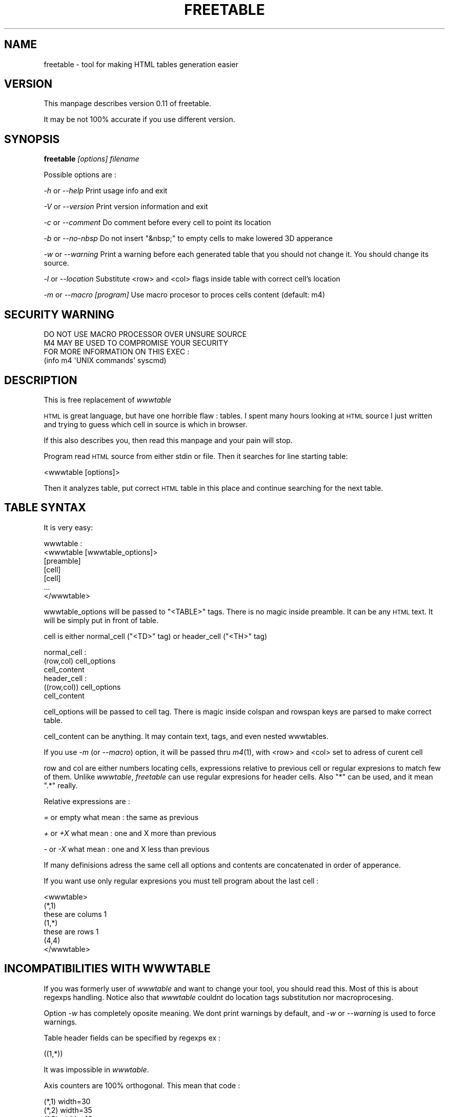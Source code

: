 .\" Automatically generated by Pod::Man 2.28 (Pod::Simple 3.28)
.\"
.\" Standard preamble:
.\" ========================================================================
.de Sp \" Vertical space (when we can't use .PP)
.if t .sp .5v
.if n .sp
..
.de Vb \" Begin verbatim text
.ft CW
.nf
.ne \\$1
..
.de Ve \" End verbatim text
.ft R
.fi
..
.\" Set up some character translations and predefined strings.  \*(-- will
.\" give an unbreakable dash, \*(PI will give pi, \*(L" will give a left
.\" double quote, and \*(R" will give a right double quote.  \*(C+ will
.\" give a nicer C++.  Capital omega is used to do unbreakable dashes and
.\" therefore won't be available.  \*(C` and \*(C' expand to `' in nroff,
.\" nothing in troff, for use with C<>.
.tr \(*W-
.ds C+ C\v'-.1v'\h'-1p'\s-2+\h'-1p'+\s0\v'.1v'\h'-1p'
.ie n \{\
.    ds -- \(*W-
.    ds PI pi
.    if (\n(.H=4u)&(1m=24u) .ds -- \(*W\h'-12u'\(*W\h'-12u'-\" diablo 10 pitch
.    if (\n(.H=4u)&(1m=20u) .ds -- \(*W\h'-12u'\(*W\h'-8u'-\"  diablo 12 pitch
.    ds L" ""
.    ds R" ""
.    ds C` ""
.    ds C' ""
'br\}
.el\{\
.    ds -- \|\(em\|
.    ds PI \(*p
.    ds L" ``
.    ds R" ''
.    ds C`
.    ds C'
'br\}
.\"
.\" Escape single quotes in literal strings from groff's Unicode transform.
.ie \n(.g .ds Aq \(aq
.el       .ds Aq '
.\"
.\" If the F register is turned on, we'll generate index entries on stderr for
.\" titles (.TH), headers (.SH), subsections (.SS), items (.Ip), and index
.\" entries marked with X<> in POD.  Of course, you'll have to process the
.\" output yourself in some meaningful fashion.
.\"
.\" Avoid warning from groff about undefined register 'F'.
.de IX
..
.nr rF 0
.if \n(.g .if rF .nr rF 1
.if (\n(rF:(\n(.g==0)) \{
.    if \nF \{
.        de IX
.        tm Index:\\$1\t\\n%\t"\\$2"
..
.        if !\nF==2 \{
.            nr % 0
.            nr F 2
.        \}
.    \}
.\}
.rr rF
.\"
.\" Accent mark definitions (@(#)ms.acc 1.5 88/02/08 SMI; from UCB 4.2).
.\" Fear.  Run.  Save yourself.  No user-serviceable parts.
.    \" fudge factors for nroff and troff
.if n \{\
.    ds #H 0
.    ds #V .8m
.    ds #F .3m
.    ds #[ \f1
.    ds #] \fP
.\}
.if t \{\
.    ds #H ((1u-(\\\\n(.fu%2u))*.13m)
.    ds #V .6m
.    ds #F 0
.    ds #[ \&
.    ds #] \&
.\}
.    \" simple accents for nroff and troff
.if n \{\
.    ds ' \&
.    ds ` \&
.    ds ^ \&
.    ds , \&
.    ds ~ ~
.    ds /
.\}
.if t \{\
.    ds ' \\k:\h'-(\\n(.wu*8/10-\*(#H)'\'\h"|\\n:u"
.    ds ` \\k:\h'-(\\n(.wu*8/10-\*(#H)'\`\h'|\\n:u'
.    ds ^ \\k:\h'-(\\n(.wu*10/11-\*(#H)'^\h'|\\n:u'
.    ds , \\k:\h'-(\\n(.wu*8/10)',\h'|\\n:u'
.    ds ~ \\k:\h'-(\\n(.wu-\*(#H-.1m)'~\h'|\\n:u'
.    ds / \\k:\h'-(\\n(.wu*8/10-\*(#H)'\z\(sl\h'|\\n:u'
.\}
.    \" troff and (daisy-wheel) nroff accents
.ds : \\k:\h'-(\\n(.wu*8/10-\*(#H+.1m+\*(#F)'\v'-\*(#V'\z.\h'.2m+\*(#F'.\h'|\\n:u'\v'\*(#V'
.ds 8 \h'\*(#H'\(*b\h'-\*(#H'
.ds o \\k:\h'-(\\n(.wu+\w'\(de'u-\*(#H)/2u'\v'-.3n'\*(#[\z\(de\v'.3n'\h'|\\n:u'\*(#]
.ds d- \h'\*(#H'\(pd\h'-\w'~'u'\v'-.25m'\f2\(hy\fP\v'.25m'\h'-\*(#H'
.ds D- D\\k:\h'-\w'D'u'\v'-.11m'\z\(hy\v'.11m'\h'|\\n:u'
.ds th \*(#[\v'.3m'\s+1I\s-1\v'-.3m'\h'-(\w'I'u*2/3)'\s-1o\s+1\*(#]
.ds Th \*(#[\s+2I\s-2\h'-\w'I'u*3/5'\v'-.3m'o\v'.3m'\*(#]
.ds ae a\h'-(\w'a'u*4/10)'e
.ds Ae A\h'-(\w'A'u*4/10)'E
.    \" corrections for vroff
.if v .ds ~ \\k:\h'-(\\n(.wu*9/10-\*(#H)'\s-2\u~\d\s+2\h'|\\n:u'
.if v .ds ^ \\k:\h'-(\\n(.wu*10/11-\*(#H)'\v'-.4m'^\v'.4m'\h'|\\n:u'
.    \" for low resolution devices (crt and lpr)
.if \n(.H>23 .if \n(.V>19 \
\{\
.    ds : e
.    ds 8 ss
.    ds o a
.    ds d- d\h'-1'\(ga
.    ds D- D\h'-1'\(hy
.    ds th \o'bp'
.    ds Th \o'LP'
.    ds ae ae
.    ds Ae AE
.\}
.rm #[ #] #H #V #F C
.\" ========================================================================
.\"
.IX Title "FREETABLE 1"
.TH FREETABLE 1 "2015-06-24" "GNU/Linux Freedomization Project" "GNU/Linux Freedomization Project"
.\" For nroff, turn off justification.  Always turn off hyphenation; it makes
.\" way too many mistakes in technical documents.
.if n .ad l
.nh
.SH "NAME"
freetable \- tool for making HTML tables generation easier
.SH "VERSION"
.IX Header "VERSION"
This manpage describes version 0.11 of freetable.
.PP
It may be not 100% accurate if you use different version.
.SH "SYNOPSIS"
.IX Header "SYNOPSIS"
\&\fBfreetable\fR \fI[options]\fR \fIfilename\fR
.PP
Possible options are :
.PP
\&\fI\-h\fR or \fI\-\-help\fR    Print usage info and exit
.PP
\&\fI\-V\fR or \fI\-\-version\fR Print version information and exit
.PP
\&\fI\-c\fR or \fI\-\-comment\fR Do comment before every cell to point its location
.PP
\&\fI\-b\fR or \fI\-\-no\-nbsp\fR Do not insert \f(CW\*(C`&nbsp;\*(C'\fR to empty cells to make lowered
3D apperance
.PP
\&\fI\-w\fR or \fI\-\-warning\fR Print a warning before each generated table
that you should not change it. You should change its source.
.PP
\&\fI\-l\fR or \fI\-\-location\fR Substitute <row> and <col> flags inside table with correct
cell's location
.PP
\&\fI\-m\fR or \fI\-\-macro\fR \fI[program]\fR  Use macro procesor to proces cells content (default: m4)
.SH "SECURITY WARNING"
.IX Header "SECURITY WARNING"
.Vb 4
\& DO NOT USE MACRO PROCESSOR OVER UNSURE SOURCE
\& M4 MAY BE USED TO COMPROMISE YOUR SECURITY
\& FOR MORE INFORMATION ON THIS EXEC :
\& (info m4 \*(AqUNIX commands\*(Aq syscmd)
.Ve
.SH "DESCRIPTION"
.IX Header "DESCRIPTION"
This is free replacement of \fIwwwtable\fR
.PP
\&\s-1HTML\s0 is great language, but have one horrible flaw :
tables. I spent many hours looking at \s-1HTML\s0 source I just written
and trying to guess which cell in source is which in browser.
.PP
If this also describes you, then read this manpage and your
pain will stop.
.PP
Program read \s-1HTML\s0 source from either stdin or file. Then it
searches for line starting table:
.PP
.Vb 1
\&    <wwwtable [options]>
.Ve
.PP
Then it analyzes table, put correct \s-1HTML\s0 table in this place and
continue searching for the next table.
.SH "TABLE SYNTAX"
.IX Header "TABLE SYNTAX"
It is very easy:
.PP
.Vb 7
\&    wwwtable :
\&    <wwwtable [wwwtable_options]>
\&    [preamble]
\&    [cell]
\&    [cell]
\&    ...
\&    </wwwtable>
.Ve
.PP
wwwtable_options will be passed to \f(CW\*(C`<TABLE>\*(C'\fR tags. There is
no magic inside preamble. It can be any \s-1HTML\s0 text. It will be simply
put in front of table.
.PP
cell is either normal_cell (\f(CW\*(C`<TD>\*(C'\fR tag) or
header_cell (\f(CW\*(C`<TH>\*(C'\fR tag)
.PP
.Vb 3
\&    normal_cell :
\&    (row,col) cell_options
\&    cell_content
\&
\&    header_cell :
\&    ((row,col)) cell_options  
\&    cell_content
.Ve
.PP
cell_options will be passed to cell tag. There is magic inside
colspan and rowspan keys are parsed to make correct table.
.PP
cell_content can be anything. It may contain text, tags, and
even nested wwwtables.
.PP
If you use \fI\-m\fR (or \fI\-\-macro\fR) option, it will be passed thru \fIm4\fR\|(1),
with <row> and <col> set to adress of curent cell
.PP
row and col are either numbers locating cells, expressions relative to previous cell
or regular expresions to match few of them. Unlike \fIwwwtable\fR, \fIfreetable\fR can use regular
expresions for header cells. Also \f(CW\*(C`*\*(C'\fR can be used, and it mean \f(CW\*(C`.*\*(C'\fR really.
.PP
Relative expressions are :
.PP
\&\fI=\fR or empty what mean : the same as previous
.PP
\&\fI+\fR or \fI+X\fR what mean : one and X more than previous
.PP
\&\fI\-\fR or \fI\-X\fR what mean : one and X less than previous
.PP
If many definisions adress the same cell all options and contents are
concatenated in order of apperance.
.PP
If you want use only regular expresions you must tell program about the last cell :
.PP
.Vb 7
\&    <wwwtable>
\&    (*,1)
\&    these are colums 1
\&    (1,*)
\&    these are rows 1
\&    (4,4)
\&    </wwwtable>
.Ve
.SH "INCOMPATIBILITIES WITH WWWTABLE"
.IX Header "INCOMPATIBILITIES WITH WWWTABLE"
If you was formerly user of \fIwwwtable\fR and want to change your tool, you
should read this. Most of this is about regexps handling.
Notice also that \fIwwwtable\fR couldnt do location tags substitution nor macroprocesing.
.PP
Option \fI\-w\fR has completely oposite meaning. We dont print warnings by default,
and \fI\-w\fR or \fI\-\-warning\fR is used to force warnings.
.PP
Table header fields can be specified by regexps ex :
.PP
.Vb 1
\&    ((1,*))
.Ve
.PP
It was impossible in \fIwwwtable\fR.
.PP
Axis counters are 100% orthogonal. This mean that code :
.PP
.Vb 5
\&    (*,1) width=30
\&    (*,2) width=35
\&    (*,3) width=40
\&    (=,=)
\&    Foo
.Ve
.PP
Foo will appear in 3rd column, and if you wanted it to be in 1th
this should be written :
.PP
.Vb 5
\&    (*,1) width=30
\&    (*,2) width=35
\&    (*,3) width=40
\&    (=,1)
\&    Foo
.Ve
.PP
or
.PP
.Vb 5
\&    (*,) width=30
\&    (*,+) width=35
\&    (*,+) width=40
\&    (=,1)
\&    Foo
.Ve
.SH "SEE ALSO"
.IX Header "SEE ALSO"
.Vb 1
\&    B<m4(1)>
.Ve
.SH "AUTHOR"
.IX Header "AUTHOR"
Tomasz We\*^grzanowski <maniek@beer.com>
